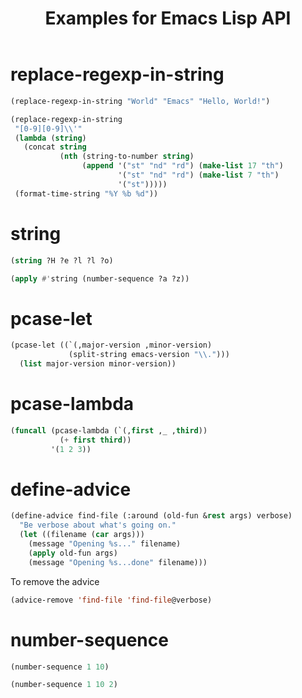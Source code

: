 #+TITLE: Examples for Emacs Lisp API

* replace-regexp-in-string

#+begin_src emacs-lisp
(replace-regexp-in-string "World" "Emacs" "Hello, World!")
#+end_src

#+RESULTS:
: Hello, Emacs!

#+begin_src emacs-lisp
(replace-regexp-in-string
 "[0-9][0-9]\\'"
 (lambda (string)
   (concat string
           (nth (string-to-number string)
                (append '("st" "nd" "rd") (make-list 17 "th")
                        '("st" "nd" "rd") (make-list 7 "th")
                        '("st")))))
 (format-time-string "%Y %b %d"))
#+end_src

#+RESULTS:
: 2018 Apr 12th

* string

#+begin_src emacs-lisp
(string ?H ?e ?l ?l ?o)
#+end_src

#+RESULTS:
: Hello

#+begin_src emacs-lisp
(apply #'string (number-sequence ?a ?z))
#+end_src

#+RESULTS:
: abcdefghijklmnopqrstuvwxyz

* pcase-let

#+begin_src emacs-lisp
(pcase-let ((`(,major-version ,minor-version)
             (split-string emacs-version "\\.")))
  (list major-version minor-version))
#+end_src

#+RESULTS:
| 26 | 1 |

* pcase-lambda

#+begin_src emacs-lisp
(funcall (pcase-lambda (`(,first ,_ ,third))
           (+ first third))
         '(1 2 3))
#+end_src

#+RESULTS:
: 4

* define-advice

#+begin_src emacs-lisp
(define-advice find-file (:around (old-fun &rest args) verbose)
  "Be verbose about what's going on."
  (let ((filename (car args)))
    (message "Opening %s..." filename)
    (apply old-fun args)
    (message "Opening %s...done" filename)))
#+end_src

To remove the advice

#+begin_src emacs-lisp
(advice-remove 'find-file 'find-file@verbose)
#+end_src

* number-sequence

#+begin_src emacs-lisp
(number-sequence 1 10)
#+end_src

#+RESULTS:
| 1 | 2 | 3 | 4 | 5 | 6 | 7 | 8 | 9 | 10 |

#+begin_src emacs-lisp
(number-sequence 1 10 2)
#+end_src

#+RESULTS:
| 1 | 3 | 5 | 7 | 9 |
